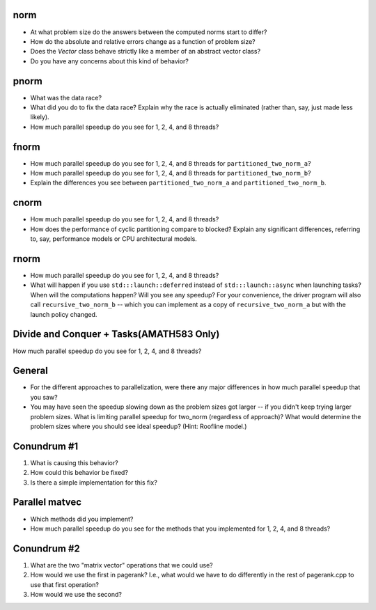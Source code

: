 norm
----

* At what problem size do the answers between the computed norms start to differ?
* How do the absolute and relative errors change as a function of problem size?
* Does the `Vector` class behave strictly like a member of an abstract vector class?
* Do you have any concerns about this kind of behavior?

pnorm
-----

* What was the data race?

* What did you do to fix the data race?  Explain why the race is actually eliminated (rather than, say, just made less likely).

* How much parallel speedup do you see for 1, 2, 4, and 8 threads?


fnorm
-----

* How much parallel speedup do you see for 1, 2, 4, and 8 threads for ``partitioned_two_norm_a``?

* How much parallel speedup do you see for 1, 2, 4, and 8 threads for ``partitioned_two_norm_b``?  

* Explain the differences you see between ``partitioned_two_norm_a`` and ``partitioned_two_norm_b``.


cnorm
-----

* How much parallel speedup do you see for 1, 2, 4, and 8 threads?

* How does the performance of cyclic partitioning compare to blocked?  Explain any significant differences, referring to, say, performance models or CPU architectural models.


rnorm
-----

* How much parallel speedup do you see for 1, 2, 4, and 8 threads?

* What will happen if you use ``std:::launch::deferred`` instead of ``std:::launch::async`` when launching tasks?  When will the computations happen?  Will you see any speedup?  For your convenience, the driver program will also call ``recursive_two_norm_b`` -- which you can implement as a copy of ``recursive_two_norm_a`` but with the launch policy changed.

Divide and Conquer + Tasks(AMATH583 Only)
-----------------------------------------

How much parallel speedup do you see for 1, 2, 4, and 8 threads?

General
-------

* For the different approaches to parallelization, were there any major differences in how much parallel speedup that you saw?

* You may have seen the speedup slowing down as the problem sizes got larger -- if you didn't keep trying larger problem sizes.  What is limiting parallel speedup for two_norm (regardless of approach)?  What would determine the problem sizes where you should see ideal speedup?  (Hint: Roofline model.)


Conundrum #1
------------

1. What is causing this behavior?

2. How could this behavior be fixed?

3. Is there a simple implementation for this fix?



Parallel matvec
---------------

* Which methods did you implement?

* How much parallel speedup do you see for the methods that you implemented for 1, 2, 4, and 8 threads?



Conundrum #2
------------

1. What are the two "matrix vector" operations that we could use?

2. How would we use the first in pagerank?  I.e., what would we have to do differently in the rest of pagerank.cpp to use that first operation?

3. How would we use the second?
